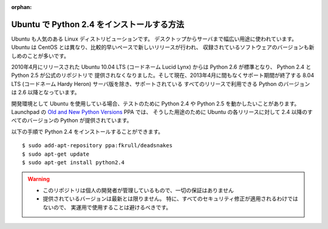 :orphan:

.. _ubuntu-deadsnakes:

Ubuntu で Python 2.4 をインストールする方法
==================================================

Ubuntu も人気のある Linux ディストリビューションです。
デスクトップからサーバまで幅広い用途に使われています。
Ubuntu は CentOS とは異なり、比較的早いペースで新しいリリースが行われ、
収録されているソフトウェアのバージョンも新しめのことが多いです。

2010年4月にリリースされた Ubuntu 10.04 LTS (コードネーム Lucid Lynx) からは
Python 2.6 が標準となり、 Python 2.4 と Python 2.5 が公式のリポジトリで
提供されなくなりました。そして現在、2013年4月に間もなくサポート期間が終了する
8.04 LTS (コードネーム Hardy Heron) サーバ版を除き、サポートされている
すべてのリリースで利用できる Python のバージョンは 2.6 以降となっています。

開発環境として Ubuntu を使用している場合、テストのために Python 2.4
や Python 2.5 を動かしたいことがあります。
Launchpad の `Old and New Python Versions
<https://launchpad.net/~fkrull/+archive/deadsnakes>`_ PPA では、
そうした用途のために Ubuntu の各リリースに対して
2.4 以降のすべてのバージョンの Python が提供されています。

以下の手順で Python 2.4 をインストールすることができます。

::

  $ sudo add-apt-repository ppa:fkrull/deadsnakes
  $ sudo apt-get update
  $ sudo apt-get install python2.4

.. warning::

   - このリポジトリは個人の開発者が管理しているもので、一切の保証はありません
   - 提供されているバージョンは最新とは限りません。
     特に、すべてのセキュリティ修正が適用されるわけではないので、
     実運用で使用することは避けるべきです。

